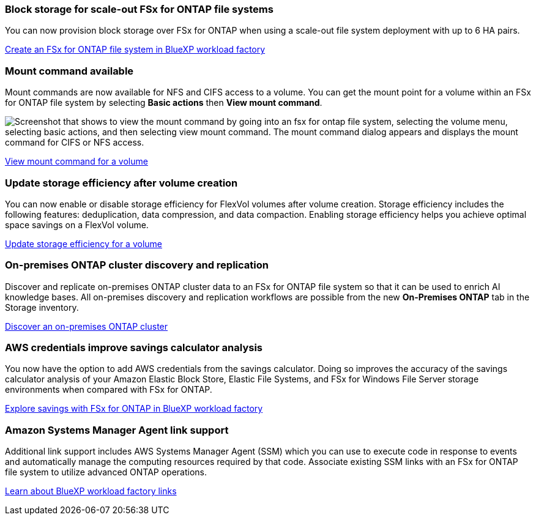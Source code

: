 === Block storage for scale-out FSx for ONTAP file systems
You can now provision block storage over FSx for ONTAP when using a scale-out file system deployment with up to 6 HA pairs.

link:https://docs.netapp.com/us-en/workload-fsx-ontap/create-file-system.html[Create an FSx for ONTAP file system in BlueXP workload factory]

=== Mount command available 
Mount commands are now available for NFS and CIFS access to a volume. You can get the mount point for a volume within an FSx for ONTAP file system by selecting *Basic actions* then *View mount command*. 

image:screenshot-view-mount-command.png["Screenshot that shows to view the mount command by going into an fsx for ontap file system, selecting the volume menu, selecting basic actions, and then selecting view mount command. The mount command dialog appears and displays the mount command for CIFS or NFS access."]

link:https://docs.netapp.com/us-en/workload-fsx-ontap_view-mount-command/view-mount-command.html[View mount command for a volume]

=== Update storage efficiency after volume creation
You can now enable or disable storage efficiency for FlexVol volumes after volume creation. Storage efficiency includes the following features: deduplication, data compression, and data compaction. Enabling storage efficiency helps you achieve optimal space savings on a FlexVol volume. 

link:https://docs.netapp.com/us-en/workload-fsx-ontap/update-storage-efficiency.html[Update storage efficiency for a volume]

=== On-premises ONTAP cluster discovery and replication
Discover and replicate on-premises ONTAP cluster data to an FSx for ONTAP file system so that it can be used to enrich AI knowledge bases.  All on-premises discovery and replication workflows are possible from the new *On-Premises ONTAP* tab in the Storage inventory. 

link:https://docs.netapp.com/us-en/workload-fsx-ontap_on-prem-support/use-onprem-data.html[Discover an on-premises ONTAP cluster]

=== AWS credentials improve savings calculator analysis
You now have the option to add AWS credentials from the savings calculator. Doing so improves the accuracy of the savings calculator analysis of your Amazon Elastic Block Store, Elastic File Systems, and FSx for Windows File Server storage environments when compared with FSx for ONTAP. 

link:https://docs.netapp.com/us-en/workload-fsx-ontap/explore-savings.html[Explore savings with FSx for ONTAP in BlueXP workload factory]

=== Amazon Systems Manager Agent link support
Additional link support includes AWS Systems Manager Agent (SSM) which you can use to execute code in response to events and automatically manage the computing resources required by that code. Associate existing SSM links with an FSx for ONTAP file system to utilize advanced ONTAP operations. 

link:https://docs.netapp.com/us-en/workload-fsx-ontap/links-overview.html[Learn about BlueXP workload factory links]
